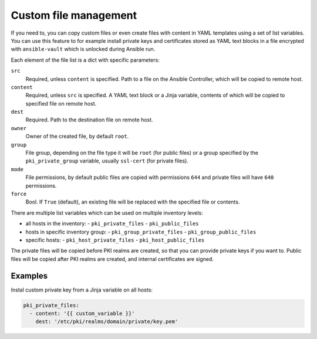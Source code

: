 .. _custom_file_management:

Custom file management
======================

If you need to, you can copy custom files or even create files with content in
YAML templates using a set of list variables. You can use this feature to for
example install private keys and certificates stored as YAML text blocks in
a file encrypted with ``ansible-vault`` which is unlocked during Ansible run.

Each element of the file list is a dict with specific parameters:

``src``
  Required, unless ``content`` is specified. Path to a file on the Ansible
  Controller, which will be copied to remote host.

``content``
  Required, unless ``src`` is specified. A YAML text block or a Jinja variable,
  contents of which will be copied to specified file on remote host.

``dest``
  Required. Path to the destination file on remote host.

``owner``
  Owner of the created file, by default ``root``.

``group``
  File group, depending on the file type it will be ``root`` (for public files)
  or a group specified by the ``pki_private_group`` variable, usually
  ``ssl-cert`` (for private files).

``mode``
  File permissions, by default public files are copied with permissions ``644``
  and private files will have ``640`` permissions.

``force``
  Bool. If ``True`` (default), an existing file will be replaced with the
  specified file or contents.

There are multiple list variables which can be used on multiple inventory
levels:

- all hosts in the inventory:
  - ``pki_private_files``
  - ``pki_public_files``
- hosts in specific inventory group:
  - ``pki_group_private_files``
  - ``pki_group_public_files``
- specific hosts:
  - ``pki_host_private_files``
  - ``pki_host_public_files``

The private files will be copied before PKI realms are created, so that you can
provide private keys if you want to. Public files will be copied after PKI
realms are created, and internal certificates are signed.

Examples
~~~~~~~~

Instal custom private key from a Jinja variable on all hosts:

.. code-block:: yaml

   pki_private_files:
     - content: '{{ custom_variable }}'
       dest: '/etc/pki/realms/domain/private/key.pem'

